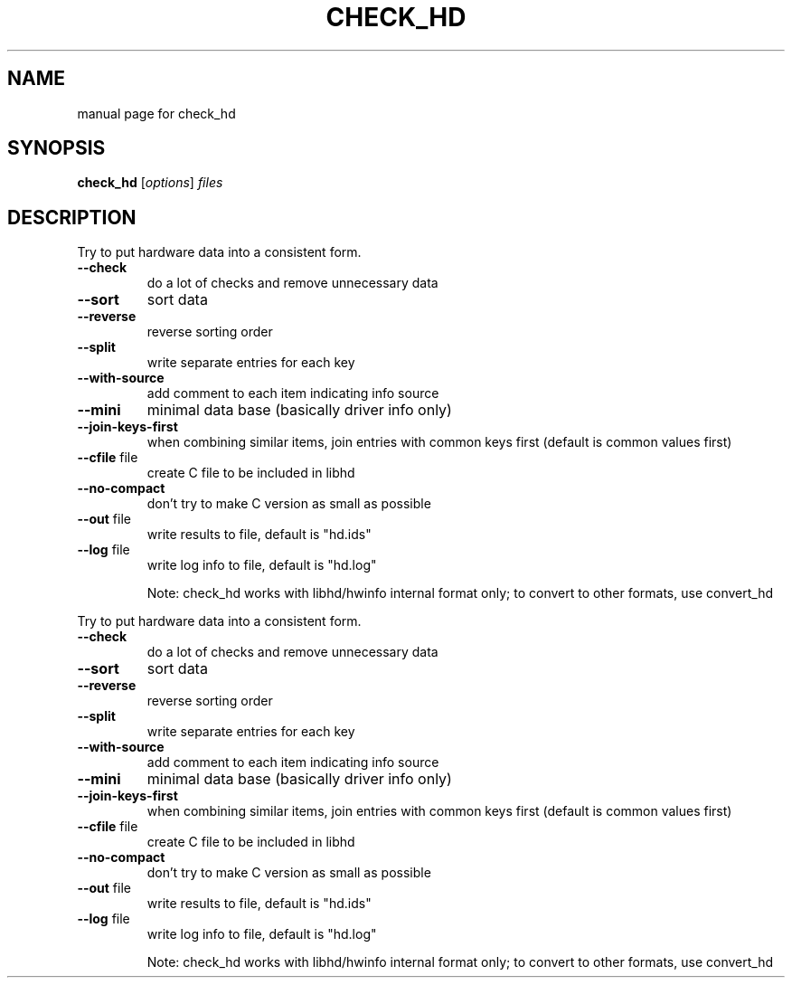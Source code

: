 .TH CHECK_HD "1" "User Commands"
.SH NAME
manual page for check_hd
.SH SYNOPSIS
.B check_hd
[\fIoptions\fR] \fIfiles\fR
.SH DESCRIPTION
Try to put hardware data into a consistent form.
.TP
\fB\-\-check\fR
do a lot of checks and remove unnecessary data
.TP
\fB\-\-sort\fR
sort data
.TP
\fB\-\-reverse\fR
reverse sorting order
.TP
\fB\-\-split\fR
write separate entries for each key
.TP
\fB\-\-with\-source\fR
add comment to each item indicating info source
.TP
\fB\-\-mini\fR
minimal data base (basically driver info only)
.TP
\fB\-\-join\-keys\-first\fR
when combining similar items, join entries with
common keys first (default is common values first)
.TP
\fB\-\-cfile\fR file
create C file to be included in libhd
.TP
\fB\-\-no\-compact\fR
don't try to make C version as small as possible
.TP
\fB\-\-out\fR file
write results to file, default is "hd.ids"
.TP
\fB\-\-log\fR file
write log info to file, default is "hd.log"
.IP
Note: check_hd works with libhd/hwinfo internal format only;
to convert to other formats, use convert_hd
.PP
Try to put hardware data into a consistent form.
.TP
\fB\-\-check\fR
do a lot of checks and remove unnecessary data
.TP
\fB\-\-sort\fR
sort data
.TP
\fB\-\-reverse\fR
reverse sorting order
.TP
\fB\-\-split\fR
write separate entries for each key
.TP
\fB\-\-with\-source\fR
add comment to each item indicating info source
.TP
\fB\-\-mini\fR
minimal data base (basically driver info only)
.TP
\fB\-\-join\-keys\-first\fR
when combining similar items, join entries with
common keys first (default is common values first)
.TP
\fB\-\-cfile\fR file
create C file to be included in libhd
.TP
\fB\-\-no\-compact\fR
don't try to make C version as small as possible
.TP
\fB\-\-out\fR file
write results to file, default is "hd.ids"
.TP
\fB\-\-log\fR file
write log info to file, default is "hd.log"
.IP
Note: check_hd works with libhd/hwinfo internal format only;
to convert to other formats, use convert_hd
